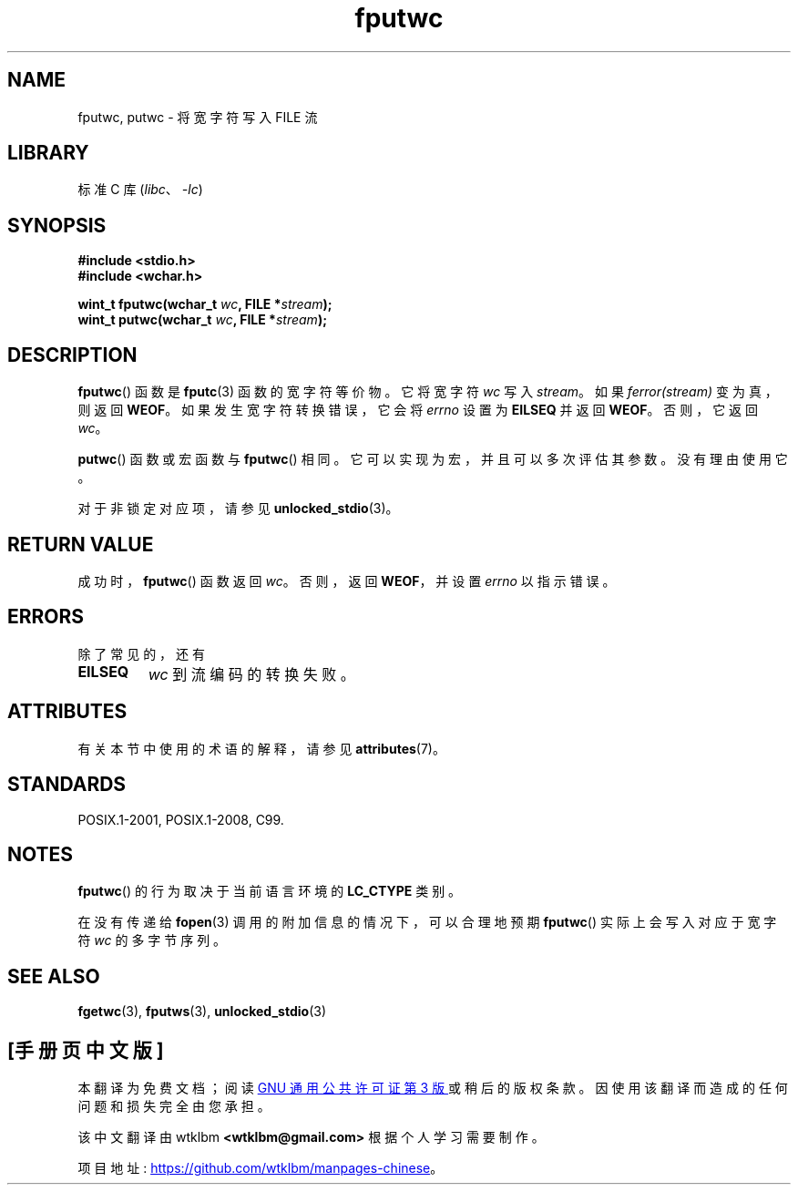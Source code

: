 .\" -*- coding: UTF-8 -*-
'\" t
.\" Copyright (c) Bruno Haible <haible@clisp.cons.org>
.\"
.\" SPDX-License-Identifier: GPL-2.0-or-later
.\"
.\" References consulted:
.\"   GNU glibc-2 source code and manual
.\"   Dinkumware C library reference http://www.dinkumware.com/
.\"   OpenGroup's Single UNIX specification http://www.UNIX-systems.org/online.html
.\"   ISO/IEC 9899:1999
.\"
.\"*******************************************************************
.\"
.\" This file was generated with po4a. Translate the source file.
.\"
.\"*******************************************************************
.TH fputwc 3 2022\-12\-15 "Linux man\-pages 6.03" 
.SH NAME
fputwc, putwc \- 将宽字符写入 FILE 流
.SH LIBRARY
标准 C 库 (\fIlibc\fP、\fI\-lc\fP)
.SH SYNOPSIS
.nf
\fB#include <stdio.h>\fP
\fB#include <wchar.h>\fP
.PP
\fBwint_t fputwc(wchar_t \fP\fIwc\fP\fB, FILE *\fP\fIstream\fP\fB);\fP
\fBwint_t putwc(wchar_t \fP\fIwc\fP\fB, FILE *\fP\fIstream\fP\fB);\fP
.fi
.SH DESCRIPTION
\fBfputwc\fP() 函数是 \fBfputc\fP(3) 函数的宽字符等价物。 它将宽字符 \fIwc\fP 写入 \fIstream\fP。 如果
\fIferror(stream)\fP 变为真，则返回 \fBWEOF\fP。 如果发生宽字符转换错误，它会将 \fIerrno\fP 设置为 \fBEILSEQ\fP
并返回 \fBWEOF\fP。 否则，它返回 \fIwc\fP。
.PP
\fBputwc\fP() 函数或宏函数与 \fBfputwc\fP() 相同。 它可以实现为宏，并且可以多次评估其参数。 没有理由使用它。
.PP
对于非锁定对应项，请参见 \fBunlocked_stdio\fP(3)。
.SH "RETURN VALUE"
成功时，\fBfputwc\fP() 函数返回 \fIwc\fP。 否则，返回 \fBWEOF\fP，并设置 \fIerrno\fP 以指示错误。
.SH ERRORS
除了常见的，还有
.TP 
\fBEILSEQ\fP
\fIwc\fP 到流编码的转换失败。
.SH ATTRIBUTES
有关本节中使用的术语的解释，请参见 \fBattributes\fP(7)。
.ad l
.nh
.TS
allbox;
lbx lb lb
l l l.
Interface	Attribute	Value
T{
\fBfputwc\fP(),
\fBputwc\fP()
T}	Thread safety	MT\-Safe
.TE
.hy
.ad
.sp 1
.SH STANDARDS
POSIX.1\-2001, POSIX.1\-2008, C99.
.SH NOTES
\fBfputwc\fP() 的行为取决于当前语言环境的 \fBLC_CTYPE\fP 类别。
.PP
在没有传递给 \fBfopen\fP(3) 调用的附加信息的情况下，可以合理地预期 \fBfputwc\fP() 实际上会写入对应于宽字符 \fIwc\fP
的多字节序列。
.SH "SEE ALSO"
\fBfgetwc\fP(3), \fBfputws\fP(3), \fBunlocked_stdio\fP(3)
.PP
.SH [手册页中文版]
.PP
本翻译为免费文档；阅读
.UR https://www.gnu.org/licenses/gpl-3.0.html
GNU 通用公共许可证第 3 版
.UE
或稍后的版权条款。因使用该翻译而造成的任何问题和损失完全由您承担。
.PP
该中文翻译由 wtklbm
.B <wtklbm@gmail.com>
根据个人学习需要制作。
.PP
项目地址:
.UR \fBhttps://github.com/wtklbm/manpages-chinese\fR
.ME 。
